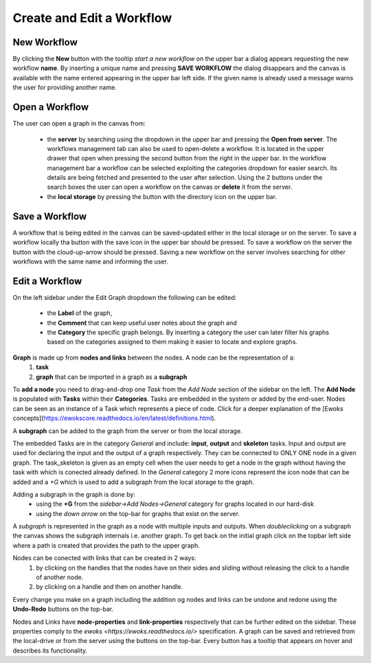 Create and Edit a Workflow
==========================

New Workflow
------------

By clicking the **New** button with the tooltip *start a new workflow* on the upper bar a dialog appears requesting the new workflow **name**. By inserting a unique name and pressing **SAVE WORKFLOW** the dialog disappears and the canvas is available with the name entered appearing in the upper bar left side. If the given name is already used a message warns the user for providing another name.

Open a Workflow
---------------

The user can open a graph in the canvas from:

 - the **server** by searching using the dropdown in the upper bar and pressing the **Open from server**. The workflows management tab can also be used to open-delete a workflow. It is located in the upper drawer that open when pressing the second button from the right in the upper bar. In the workflow management bar a workflow can be selected exploiting the categories dropdown for easier search. Its details are being fetched and presented to the user after selection. Using the 2 buttons under the search boxes the user can open a workflow on the canvas or **delete** it from the server.
 - the **local storage** by pressing the button with the directory icon on the upper bar.


Save a Workflow
---------------

A workflow that is being edited in the canvas can be saved-updated either in the local storage or on the server.
To save a workflow locally tha button with the save icon in the upper bar should be pressed.
To save a workflow on the server the button with the cloud-up-arrow should be pressed. Saving a new workflow on the server involves searching for other workflows with the same name and informing the user.

Edit a Workflow
---------------

On the left sidebar under the Edit Graph dropdown the following can be edited:

 - the **Label** of the graph,
 - the **Comment** that can keep useful user notes about the graph and
 - the **Category** the specific graph belongs. By inserting a category the user can later filter his graphs based on the categories assigned to them making it easier to locate and explore graphs.

**Graph** is made up from **nodes and links** between the nodes. A node can be the representation of a:
 1. **task**
 2. **graph** that can be imported in a graph as a **subgraph**

To **add a node** you need to drag-and-drop one *Task* from the *Add Node* section of the sidebar on the left. The **Add Node** is populated with **Tasks** within their **Categories**.
Tasks are embedded in the system or added by the end-user. Nodes can be seen as an instance of a Task which represents a piece of code. Click for a deeper explanation of the [Ewoks concepts](https://ewokscore.readthedocs.io/en/latest/definitions.html).

A **subgraph** can be added to the graph from the server or from the local storage.

The embedded Tasks are in the category *General* and include: **input**, **output** and **skeleton** tasks.
Input and output are used for declaring the input and the output of a graph respectively.
They can be connected to ONLY ONE node in a given graph.
The task_skeleton is given as an empty cell when the user needs to get a node in the graph without having the
task with which is conected already defined.
In the *General* category 2 more icons represent the icon node that can be added and a *+G* which is used
to add a subgraph from the local storage to the graph.

Adding a subgraph in the graph is done by:
 - using the **+G** from the *sidebar->Add Nodes->General* category for graphs located in our hard-disk
 - using the *down arrow* on the top-bar for graphs that exist on the server.

A *subgraph* is represented in the graph as a node with multiple inputs and outputs. When *doubleclicking* on
a subgraph the canvas shows the subgraph internals i.e. another graph. To get back on the initial graph click
on the topbar left side where a path is created that provides the path to the upper graph.

Nodes can be conected with links that can be created in 2 ways:
 1. by clicking on the handles that the nodes have on their sides and sliding without releasing the click to a handle of another node.
 2. by clicking on a handle and then on another handle.

Every change you make on a graph including the addition og nodes and links can be undone and redone using the
**Undo-Redo** buttons on the top-bar.

Nodes and Links have **node-properties** and **link-properties** respectively that can be further edited on the sidebar.
These properties comply to the `ewoks <https://ewoks.readthedocs.io/>` specification.
A graph can be saved and retrieved from the local-drive or from the server using the buttons on the top-bar.
Every button has a tooltip that appears on hover and describes its functionality.
